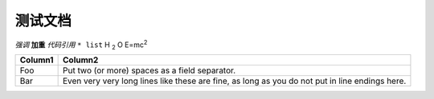 测试文档
--------

*强调*
**加重**
`代码引用`
``* list``
H \ :sub:`2` \ O
E=mc\ :sup:`2`


+---------+------------------------------------------------------------------------------------------------+
| Column1 | Column2                                                                                        |
+=========+================================================================================================+
| Foo     | Put two (or more) spaces as a field separator.                                                 |
+---------+------------------------------------------------------------------------------------------------+
| Bar     | Even very very long lines like these are fine, as long as you do not put in line endings here. |
+---------+------------------------------------------------------------------------------------------------+

